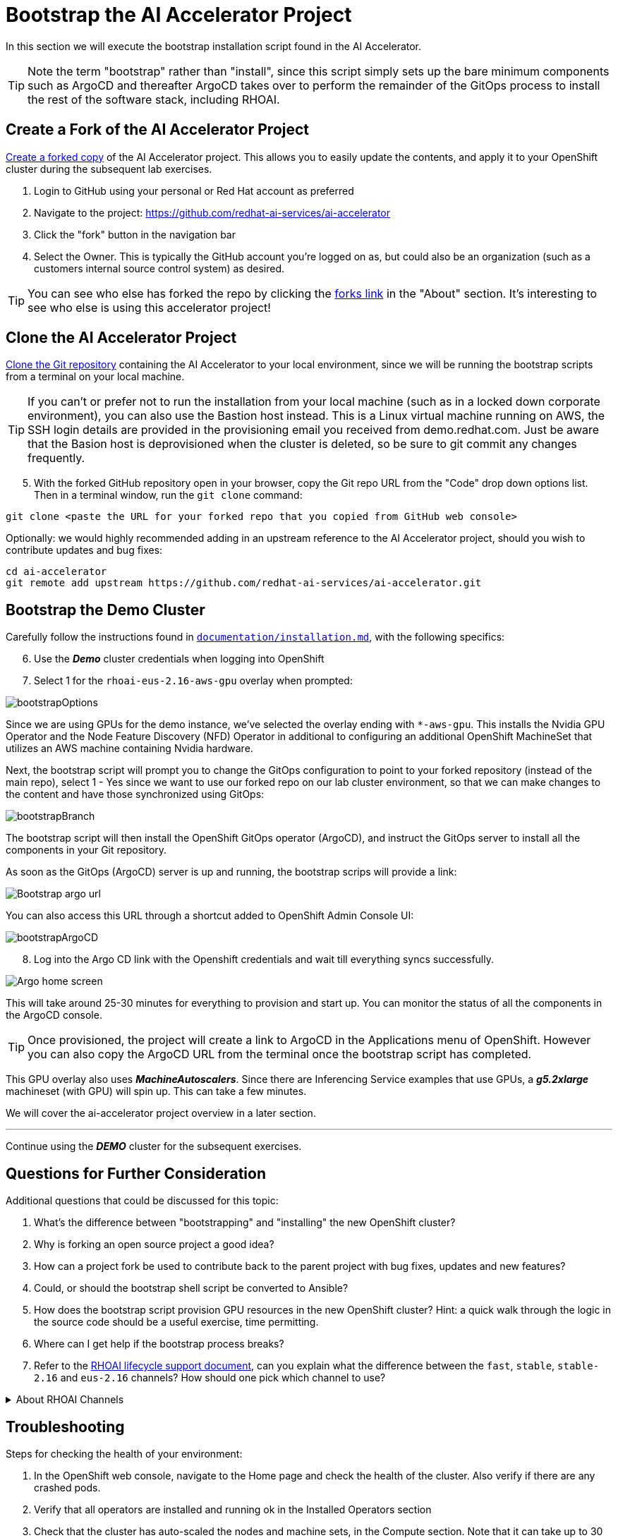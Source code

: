 # Bootstrap the AI Accelerator Project

In this section we will execute the bootstrap installation script found in the AI Accelerator.

TIP: Note the term "bootstrap" rather than "install", since this script simply sets up the bare minimum components such as ArgoCD and thereafter ArgoCD takes over to perform the remainder of the GitOps process to install the rest of the software stack, including RHOAI.

## Create a Fork of the AI Accelerator Project

https://docs.github.com/en/pull-requests/collaborating-with-pull-requests/working-with-forks/fork-a-repo[Create a forked copy] of the AI Accelerator project. This allows you to easily update the contents, and apply it to your OpenShift cluster during the subsequent lab exercises.

[start=1]
. Login to GitHub using your personal or Red Hat account as preferred
. Navigate to the project: https://github.com/redhat-ai-services/ai-accelerator
. Click the "fork" button in the navigation bar
. Select the Owner. This is typically the GitHub account you're logged on as, but could also be an organization (such as a customers internal source control system) as desired.

TIP: You can see who else has forked the repo by clicking the https://github.com/redhat-ai-services/ai-accelerator/forks[forks link] in the "About" section. It's interesting to see who else is using this accelerator project!

## Clone the AI Accelerator Project

https://docs.github.com/en/repositories/creating-and-managing-repositories/cloning-a-repository[Clone the Git repository] containing the AI Accelerator to your local environment, since we will be running the bootstrap scripts from a terminal on your local machine. 

TIP: If you can't or prefer not to run the installation from your local machine (such as in a locked down corporate environment), you can also use the Bastion host instead. This is a Linux virtual machine running on AWS, the SSH login details are provided in the provisioning email you received from demo.redhat.com. Just be aware that the Basion host is deprovisioned when the cluster is deleted, so be sure to git commit any changes frequently.

[start=5]
. With the forked GitHub repository open in your browser, copy the Git repo URL from the "Code" drop down options list. Then in a terminal window, run the `git clone` command:

[.console-input]
[source,adoc]
----
git clone <paste the URL for your forked repo that you copied from GitHub web console>
----

Optionally: we would highly recommended adding in an upstream reference to the AI Accelerator project, should you wish to contribute updates and bug fixes:

[.console-input]
[source,adoc]
----
cd ai-accelerator
git remote add upstream https://github.com/redhat-ai-services/ai-accelerator.git
----

## Bootstrap the Demo Cluster

Carefully follow the instructions found in https://github.com/redhat-ai-services/ai-accelerator/blob/main/documentation/installation.md[`documentation/installation.md`], with the following specifics:

[start=6]
. Use the _**Demo**_ cluster credentials when logging into OpenShift
. Select 1 for the `rhoai-eus-2.16-aws-gpu` overlay when prompted: 

[.bordershadow]
image::bootstrapOptions.png[]

Since we are using GPUs for the demo instance, we've selected the overlay ending with `*-aws-gpu`. This installs the Nvidia GPU Operator and the Node Feature Discovery (NFD) Operator in additional to configuring an additional OpenShift MachineSet that utilizes an AWS machine containing Nvidia hardware.

Next, the bootstrap script will prompt you to change the GitOps configuration to point to your forked repository (instead of the main repo), select 1 - Yes since we want to use our forked repo on our lab cluster environment, so that we can make changes to the content and have those synchronized using GitOps:

[.bordershadow]
image::bootstrapBranch.png[]

The bootstrap script will then install the OpenShift GitOps operator (ArgoCD), and instruct the GitOps server to install all the components in your Git repository.

As soon as the GitOps (ArgoCD) server is up and running, the bootstrap scrips will provide a link: 

[.bordershadow]
image::Bootstrap_argo_url.png[]

You can also access this URL through a shortcut added to OpenShift Admin Console UI:

[.bordershadow]
image::bootstrapArgoCD.png[]

[start=8]
. Log into the Argo CD link with the Openshift credentials and wait till everything syncs successfully.

[.bordershadow]
image::Argo_home_screen.png[]

This will take around 25-30 minutes for everything to provision and start up. You can monitor the status of all the components in the ArgoCD console.

TIP: Once provisioned, the project will create a link to ArgoCD in the Applications menu of OpenShift. However you can also copy the ArgoCD URL from the terminal once the bootstrap script has completed.

This GPU overlay also uses _**MachineAutoscalers**_. Since there are Inferencing Service examples that use GPUs, a _**g5.2xlarge**_ machineset (with GPU) will spin up. This can take a few minutes.

We will cover the ai-accelerator project overview in a later section.

---
Continue using the _**DEMO**_ cluster for the subsequent exercises.

## Questions for Further Consideration

Additional questions that could be discussed for this topic:

. What's the difference between "bootstrapping" and "installing" the new OpenShift cluster?
. Why is forking an open source project a good idea? 
. How can a project fork be used to contribute back to the parent project with bug fixes, updates and new features?
. Could, or should the bootstrap shell script be converted to Ansible?
. How does the bootstrap script provision GPU resources in the new OpenShift cluster? Hint: a quick walk through the logic in the source code should be a useful exercise, time permitting.
. Where can I get help if the bootstrap process breaks?

. Refer to the https://access.redhat.com/support/policy/updates/rhoai-sm/lifecycle[RHOAI lifecycle support document], can you explain what the difference between the `fast`, `stable`, `stable-2.16` and `eus-2.16` channels? How should one pick which channel to use?

.About RHOAI Channels
[%collapsible]
====
A: It's complicated!

* `eus-X.Y` channels allow for upgrades from previous eus versions, for example the last RHOAI EUS version was 2.8, so you can upgrade from 2.8 to 2.16. This is ideal for customers who run RHOAI in a permanent installation, and who do not typically want unmanaged updates.

* `stable` channels allow for major and minor version upgrades, for example RHOAI 2.16 to 2.17. This is ideal for environments that can be easily updated (such as lab or development clusters)

* `stable-X.Y` channels allow for specific major versions to receive minor updates, for example RHOAI 2.16.0 to 2.16.1. Use this if you want to allow for patches, but prefer to stay on a specific major version. This is ideal for GitOps, allowing for automatic patching but staying on a specific version.

* `fast` channels - here be dragons. You would typically only use this channel when testing out a brand new feature while working with engineering or support teams, in a very temporary lab style cluster.
====

## Troubleshooting

Steps for checking the health of your environment:

. In the OpenShift web console, navigate to the Home page and check the health of the cluster. Also verify if there are any crashed pods.
. Verify that all operators are installed and running ok in the Installed Operators section
. Check that the cluster has auto-scaled the nodes and machine sets, in the Compute section. Note that it can take up to 30 minutes to request a spot instance of a GPU enabled node, and some of the model servers will show in "failed" state until this availability problem is resolved through automatic scaling
. Open GitOps (ArgoCD) and verify that everything is in synchronized state. Some components have dependencies on others, as we will discuss in further sections.

[NOTE]
====
If the granite inference service fails to spin up, delete the deployment and Argo should redeploy it.

[SOURCE]
----
oc delete deployment granite-predictor-00001-deployment -n ai-example-single-model-serving
----

====